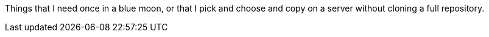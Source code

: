 Things that I need once in a blue moon, or that I pick and choose and copy on a server without cloning a full repository.

